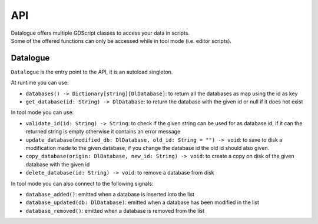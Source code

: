 API
===

| Datalogue offers multiple GDScript classes to access your data in scripts.
| Some of the offered functions can only be accessed while in tool mode (i.e.
  editor scripts).

Datalogue
---------

``Datalogue`` is the entry point to the API, it is an autoload singleton.

At runtime you can use:

* ``databases() -> Dictionary[string][DlDatabase]``: to return all the
  databases as map using the id as key
* ``get_database(id: String) -> DlDatabase``: to return the database with the
  given id or null if it does not exist

In tool mode you can use:

* ``validate_id(id: String) -> String``: to check if the given string can be
  used for as database id, if it can the returned string is empty otherwise it
  contains an error message
* ``update_database(modified_db: DlDatabase, old_id: String = "") -> void``: to
  save to disk a modification made to the given database, if you change the
  database id
  the old id should also given.
* ``copy_database(origin: DlDatabase, new_id: String) -> void``: to create a
  copy on disk of the given database with the given id
* ``delete_database(id: String) -> void``: to remove a database from disk

In tool mode you can also connect to the following signals:

* ``database_added()``: emitted when a database is inserted into the list
* ``database_updated(db: DlDatabase)``: emitted when a database has been
  modified in the list
* ``database_removed()``: emitted when a database is removed from the list
